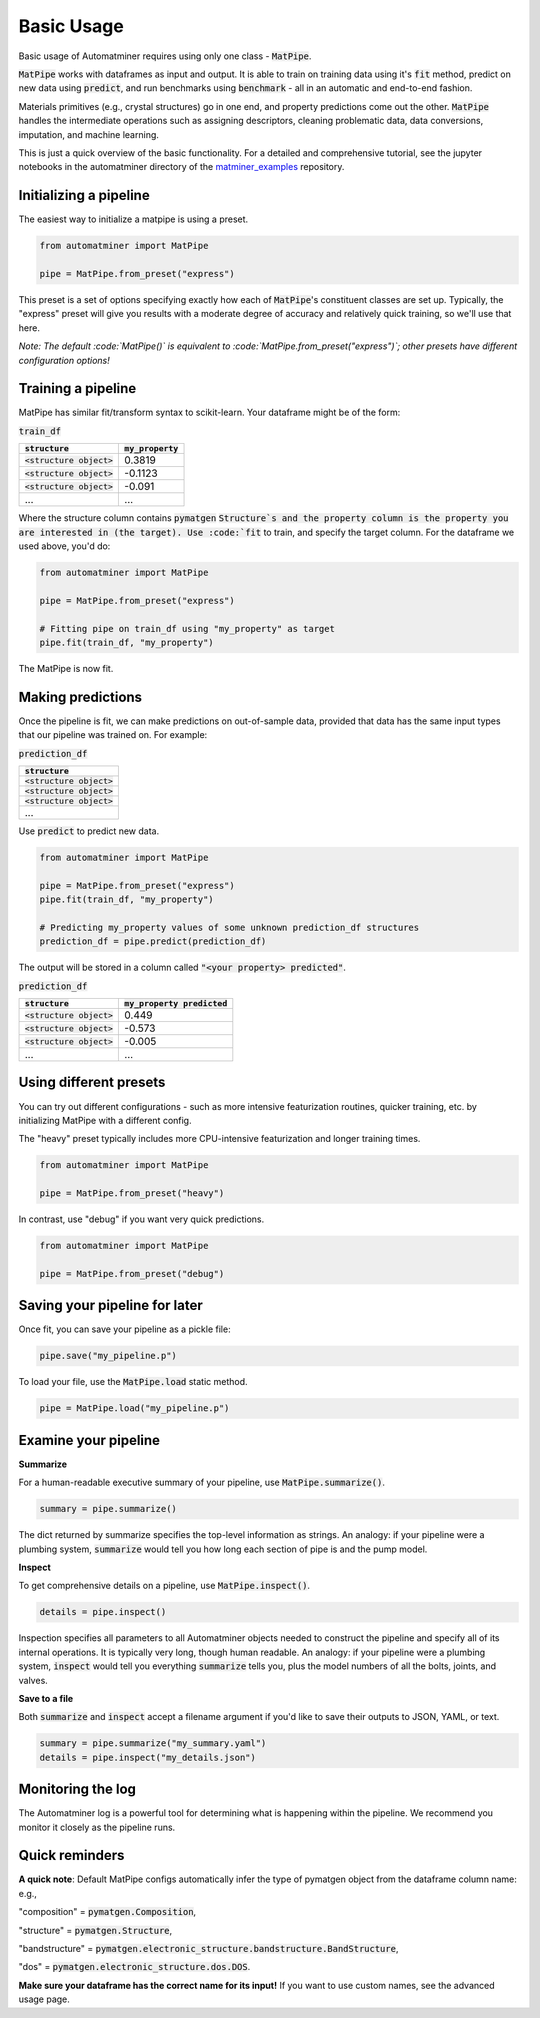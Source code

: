 Basic Usage
==================

Basic usage of Automatminer requires using only one class - :code:`MatPipe`.


:code:`MatPipe` works with dataframes as input and output. It is able to train
on training data using it's :code:`fit` method, predict on new data using
:code:`predict`, and run benchmarks using :code:`benchmark` - all in an
automatic and end-to-end fashion.

Materials primitives (e.g., crystal structures) go in one end, and property
predictions come out the other. :code:`MatPipe` handles the intermediate
operations such as assigning descriptors, cleaning problematic data, data
conversions, imputation, and machine learning.


This is just a quick overview of the basic functionality. For a detailed and
comprehensive tutorial, see the jupyter notebooks in the  automatminer directory
of the
`matminer_examples <https://github.com/hackingmaterials/matminer_examples>`_
repository.


Initializing a pipeline
-----------------------

The easiest way to initialize a matpipe is using a preset.

.. code-block:: python

    from automatminer import MatPipe

    pipe = MatPipe.from_preset("express")

This preset is a set of options specifying exactly how each of
:code:`MatPipe`'s constituent classes are set up. Typically, the "express"
preset will give you results with a moderate degree of accuracy and relatively
quick training, so we'll use that here.

*Note: The default :code:`MatPipe()` is equivalent to
:code:`MatPipe.from_preset("express")`; other presets have different
configuration options!*



Training a pipeline
---------------------

MatPipe has similar fit/transform syntax to scikit-learn. Your dataframe
might be of the form:

:code:`train_df`

.. list-table::
   :align: left
   :header-rows: 1

   * - :code:`structure`
     - :code:`my_property`
   * - :code:`<structure object>`
     - 0.3819
   * - :code:`<structure object>`
     - -0.1123
   * - :code:`<structure object>`
     - -0.091
   * - ...
     - ...

Where the structure column contains :code:`pymatgen` :code:`Structure`s and
the property column is the property you are interested in (the target). Use
:code:`fit` to train, and specify the target column. For the dataframe we
used above, you'd do:


.. code-block:: python

    from automatminer import MatPipe

    pipe = MatPipe.from_preset("express")

    # Fitting pipe on train_df using "my_property" as target
    pipe.fit(train_df, "my_property")

The MatPipe is now fit.


Making predictions
-------------------

Once the pipeline is fit, we can make predictions on out-of-sample data, provided
that data has the same input types that our pipeline was trained on. For example:


:code:`prediction_df`

.. list-table::
   :align: left
   :header-rows: 1

   * - :code:`structure`
   * - :code:`<structure object>`
   * - :code:`<structure object>`
   * - :code:`<structure object>`
   * - ...

Use :code:`predict` to predict new data.

.. code-block:: python

    from automatminer import MatPipe

    pipe = MatPipe.from_preset("express")
    pipe.fit(train_df, "my_property")

    # Predicting my_property values of some unknown prediction_df structures
    prediction_df = pipe.predict(prediction_df)

The output will be stored in a column called :code:`"<your property> predicted"`.


:code:`prediction_df`

.. list-table::
   :align: left
   :header-rows: 1

   * - :code:`structure`
     - :code:`my_property predicted`
   * - :code:`<structure object>`
     - 0.449
   * - :code:`<structure object>`
     - -0.573
   * - :code:`<structure object>`
     - -0.005
   * - ...
     - ...


Using different presets
-----------------------

You can try out different configurations - such as more intensive featurization
routines, quicker training, etc. by initializing MatPipe with a different
config.

The "heavy" preset typically includes more CPU-intensive featurization and
longer training times.

.. code-block:: python

    from automatminer import MatPipe

    pipe = MatPipe.from_preset("heavy")


In contrast, use "debug" if you want very quick predictions.

.. code-block:: python

    from automatminer import MatPipe

    pipe = MatPipe.from_preset("debug")



Saving your pipeline for later
------------------------------

Once fit, you can save your pipeline as a pickle file:

.. code-block:: python

    pipe.save("my_pipeline.p")


To load your file, use the :code:`MatPipe.load` static method.

.. code-block:: python

    pipe = MatPipe.load("my_pipeline.p")


Examine your pipeline
---------------------

**Summarize**

For a human-readable executive summary of your pipeline, use
:code:`MatPipe.summarize()`.

.. code-block:: python

    summary = pipe.summarize()

The dict returned by summarize specifies the top-level information as strings.
An analogy: if your pipeline were a plumbing system, :code:`summarize` would
tell you how long each section of pipe is and the pump model.


**Inspect**

To get comprehensive details on a pipeline, use :code:`MatPipe.inspect()`.

.. code-block:: python

    details = pipe.inspect()

Inspection specifies all parameters to all Automatminer objects needed to
construct the pipeline and specify all of its internal operations. It is
typically very long, though human readable. An analogy: if your pipeline were
a plumbing system, :code:`inspect` would tell you everything :code:`summarize`
tells you, plus the model numbers of all the bolts, joints, and valves.


**Save to a file**

Both :code:`summarize` and :code:`inspect` accept a filename argument if you'd
like to save their outputs to JSON, YAML, or text.

.. code-block:: python

    summary = pipe.summarize("my_summary.yaml")
    details = pipe.inspect("my_details.json")


Monitoring the log
------------------

The Automatminer log is a powerful tool for determining what is happening within
the pipeline. We recommend you monitor it closely as the pipeline runs.


Quick reminders
---------------

**A quick note**:
Default MatPipe configs automatically infer the type of pymatgen object from
the dataframe column name: e.g.,

"composition" = :code:`pymatgen.Composition`,

"structure" = :code:`pymatgen.Structure`,

"bandstructure" = :code:`pymatgen.electronic_structure.bandstructure.BandStructure`,

"dos" = :code:`pymatgen.electronic_structure.dos.DOS`.

**Make sure your dataframe has the correct name for its input!** If you want to
use custom names, see the advanced usage page.



